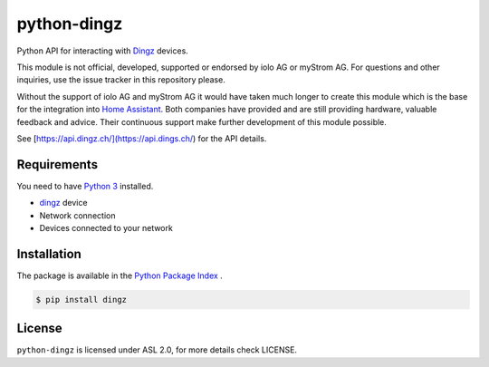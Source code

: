 python-dingz
============

Python API for interacting with `Dingz <https://dingz.ch>`_ devices.

This module is not official, developed, supported or endorsed by iolo AG or
myStrom AG. For questions and other inquiries, use the issue tracker in this
repository please.

Without the support of iolo AG and myStrom AG it would have taken much longer
to create this module which is the base for the integration into
`Home Assistant <https://home-assistant.io>`_. Both companies have provided
and are still providing hardware, valuable feedback and advice. Their
continuous support make further development of this module possible.

See [https://api.dingz.ch/](https://api.dings.ch/) for the API details.

Requirements
------------

You need to have `Python 3 <https://www.python.org>`_ installed.

- `dingz <https://dingz.ch>`_ device
- Network connection
- Devices connected to your network

Installation
------------

The package is available in the `Python Package Index <https://pypi.python.org/>`_ .

.. code:: bash

    $ pip install dingz

License
-------

``python-dingz`` is licensed under ASL 2.0, for more details check LICENSE.

